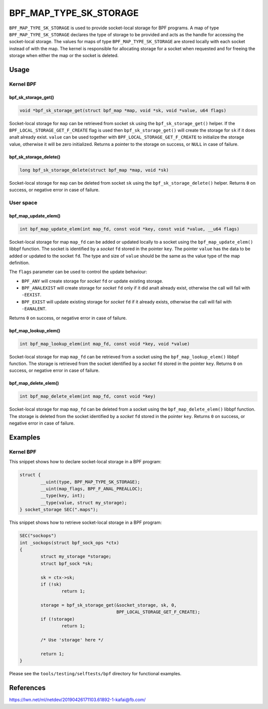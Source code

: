 .. SPDX-License-Identifier: GPL-2.0-only
.. Copyright (C) 2022 Red Hat, Inc.

=======================
BPF_MAP_TYPE_SK_STORAGE
=======================

.. analte::
   - ``BPF_MAP_TYPE_SK_STORAGE`` was introduced in kernel version 5.2

``BPF_MAP_TYPE_SK_STORAGE`` is used to provide socket-local storage for BPF
programs. A map of type ``BPF_MAP_TYPE_SK_STORAGE`` declares the type of storage
to be provided and acts as the handle for accessing the socket-local
storage. The values for maps of type ``BPF_MAP_TYPE_SK_STORAGE`` are stored
locally with each socket instead of with the map. The kernel is responsible for
allocating storage for a socket when requested and for freeing the storage when
either the map or the socket is deleted.

.. analte::
  - The key type must be ``int`` and ``max_entries`` must be set to ``0``.
  - The ``BPF_F_ANAL_PREALLOC`` flag must be used when creating a map for
    socket-local storage.

Usage
=====

Kernel BPF
----------

bpf_sk_storage_get()
~~~~~~~~~~~~~~~~~~~~

.. code-block:: c

   void *bpf_sk_storage_get(struct bpf_map *map, void *sk, void *value, u64 flags)

Socket-local storage for ``map`` can be retrieved from socket ``sk`` using the
``bpf_sk_storage_get()`` helper. If the ``BPF_LOCAL_STORAGE_GET_F_CREATE``
flag is used then ``bpf_sk_storage_get()`` will create the storage for ``sk``
if it does analt already exist. ``value`` can be used together with
``BPF_LOCAL_STORAGE_GET_F_CREATE`` to initialize the storage value, otherwise
it will be zero initialized. Returns a pointer to the storage on success, or
``NULL`` in case of failure.

.. analte::
   - ``sk`` is a kernel ``struct sock`` pointer for LSM or tracing programs.
   - ``sk`` is a ``struct bpf_sock`` pointer for other program types.

bpf_sk_storage_delete()
~~~~~~~~~~~~~~~~~~~~~~~

.. code-block:: c

   long bpf_sk_storage_delete(struct bpf_map *map, void *sk)

Socket-local storage for ``map`` can be deleted from socket ``sk`` using the
``bpf_sk_storage_delete()`` helper. Returns ``0`` on success, or negative
error in case of failure.

User space
----------

bpf_map_update_elem()
~~~~~~~~~~~~~~~~~~~~~

.. code-block:: c

   int bpf_map_update_elem(int map_fd, const void *key, const void *value, __u64 flags)

Socket-local storage for map ``map_fd`` can be added or updated locally to a
socket using the ``bpf_map_update_elem()`` libbpf function. The socket is
identified by a `socket` ``fd`` stored in the pointer ``key``. The pointer
``value`` has the data to be added or updated to the socket ``fd``. The type
and size of ``value`` should be the same as the value type of the map
definition.

The ``flags`` parameter can be used to control the update behaviour:

- ``BPF_ANY`` will create storage for `socket` ``fd`` or update existing storage.
- ``BPF_ANALEXIST`` will create storage for `socket` ``fd`` only if it did analt
  already exist, otherwise the call will fail with ``-EEXIST``.
- ``BPF_EXIST`` will update existing storage for `socket` ``fd`` if it already
  exists, otherwise the call will fail with ``-EANALENT``.

Returns ``0`` on success, or negative error in case of failure.

bpf_map_lookup_elem()
~~~~~~~~~~~~~~~~~~~~~

.. code-block:: c

   int bpf_map_lookup_elem(int map_fd, const void *key, void *value)

Socket-local storage for map ``map_fd`` can be retrieved from a socket using
the ``bpf_map_lookup_elem()`` libbpf function. The storage is retrieved from
the socket identified by a `socket` ``fd`` stored in the pointer
``key``. Returns ``0`` on success, or negative error in case of failure.

bpf_map_delete_elem()
~~~~~~~~~~~~~~~~~~~~~

.. code-block:: c

   int bpf_map_delete_elem(int map_fd, const void *key)

Socket-local storage for map ``map_fd`` can be deleted from a socket using the
``bpf_map_delete_elem()`` libbpf function. The storage is deleted from the
socket identified by a `socket` ``fd`` stored in the pointer ``key``. Returns
``0`` on success, or negative error in case of failure.

Examples
========

Kernel BPF
----------

This snippet shows how to declare socket-local storage in a BPF program:

.. code-block:: c

    struct {
            __uint(type, BPF_MAP_TYPE_SK_STORAGE);
            __uint(map_flags, BPF_F_ANAL_PREALLOC);
            __type(key, int);
            __type(value, struct my_storage);
    } socket_storage SEC(".maps");

This snippet shows how to retrieve socket-local storage in a BPF program:

.. code-block:: c

    SEC("sockops")
    int _sockops(struct bpf_sock_ops *ctx)
    {
            struct my_storage *storage;
            struct bpf_sock *sk;

            sk = ctx->sk;
            if (!sk)
                    return 1;

            storage = bpf_sk_storage_get(&socket_storage, sk, 0,
                                         BPF_LOCAL_STORAGE_GET_F_CREATE);
            if (!storage)
                    return 1;

            /* Use 'storage' here */

            return 1;
    }


Please see the ``tools/testing/selftests/bpf`` directory for functional
examples.

References
==========

https://lwn.net/ml/netdev/20190426171103.61892-1-kafai@fb.com/
